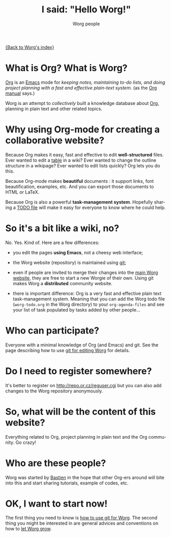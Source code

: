#+STARTUP:    align fold nodlcheck hidestars oddeven lognotestate
#+SEQ_TODO:   TODO(t) INPROGRESS(i) WAITING(w@) | DONE(d) CANCELED(c@)
#+TAGS:       Write(w) Update(u) Fix(f) Check(c) 
#+TITLE:      I said: "Hello Worg!"
#+AUTHOR:     Worg people
#+EMAIL:      bzg AT altern DOT org
#+LANGUAGE:   en
#+PRIORITIES: A C B
#+CATEGORY:   worg
#+OPTIONS:   H:3 num:nil toc:t \n:nil @:t ::t |:t ^:t -:t f:t *:t TeX:t LaTeX:t skip:nil d:(HIDE) tags:not-in-toc

[[file:index.org][{Back to Worg's index}]]

* What is Org?  What is Worg?

[[http://www.orgmode.org][Org]] is an [[http://www.gnu.org/software/emacs/][Emacs]] mode for /keeping notes, maintaining to-do lists, and doing
project planning with a fast and effective plain-text system./ (as the [[http://www.orgmode.org/org.html][Org
manual]] says.)

Worg is an attempt to /collectively/ built a knowledge database about [[http://orgmode.org][Org]],
planning in plain text and other related topics.

* Why using Org-mode for creating a collaborative website?

Because Org makes it easy, fast and effective to edit *well-structured*
files.  Ever wanted to edit a [[file:org-tutorials/tables.org][table]] in a wiki?  Ever wanted to change the
outline structure in a wikipage?  Ever wanted to edit lists quickly?  Org
lets you do this.

Because Org-mode makes *beautiful* documents : it support links, font
beautification, examples, etc.  And you can export those documents to HTML
or LaTeX.

Because Org is also a powerful *task-management system*.  Hopefully sharing
a [[file:worg-todo.org][TODO file]] will make it easy for everyone to know where he could help.

* So it's a bit like a wiki, no?

No.  Yes.  Kind of.  Here are a few differences:

- you edit the pages *using Emacs*, not a cheesy web interface;

- the Worg website (repository) is maintained using [[google:git%20cvs][git]];

- even if people are invited to merge their changes into the [[http://www.cognition.ens.fr/~guerry/worg/][main Worg
  website]], they are free to start a new Worgie of their own.  Using git
  makes Worg a *distributed* community website.

- there is important difference: Org is a very fast and effective plain
  text task-management system.  Meaning that you can add the Worg todo
  file (=worg-todo.org= in the Worg directory) to your =org-agenda-files= and
  see your list of task populated by tasks added by other people... 

* Who can participate?

Everyone with a minimal knowledge of Org (and Emacs) and git.  See the
page describing how to use [[file:worg-git.org][git for editing Worg]] for details.

* Do I need to register somewhere?

It's better to register on http://repo.or.cz/reguser.cgi but you can
also add changes to the Worg repository anonymously.

* So, what will be the content of this website?

Everything related to Org, project planning in plain text and the Org
community.  Go crazy!

* Who are these people?

Worg was started by [[http://www.cognition.ens.fr/~guerry/][Bastien]] in the hope that other Org-ers around will
bite into this and start sharing tutorials, example of codes, etc.

* OK, I want to start now!

The first thing you need to know is [[file:worg-git.org][how to use git for Worg]].  The second
thing you might be interested in are general advices and conventions on how
to [[file:worg-editing.org][let Worg grow]].







